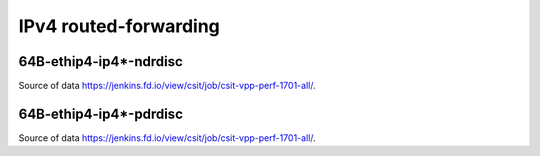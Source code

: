 IPv4 routed-forwarding
======================

64B-ethip4-ip4*-ndrdisc
~~~~~~~~~~~~~~~~~~~~~~~

.. raw:: html

    <iframe width="700" height="700" frameborder="0" scrolling="no" src="../../_static/64B-1t1c-ethip4-ip4-ndrdisc.html"></iframe>
    <iframe width="700" height="700" frameborder="0" scrolling="no" src="../../_static/64B-2t2c-ethip4-ip4-ndrdisc.html"></iframe>
    <iframe width="700" height="700" frameborder="0" scrolling="no" src="../../_static/64B-4t4c-ethip4-ip4-ndrdisc.html"></iframe>

Source of data https://jenkins.fd.io/view/csit/job/csit-vpp-perf-1701-all/.

64B-ethip4-ip4*-pdrdisc
~~~~~~~~~~~~~~~~~~~~~~~

.. raw:: html

    <iframe width="700" height="700" frameborder="0" scrolling="no" src="../../_static/64B-1t1c-ethip4-ip4-pdrdisc.html"></iframe>
    <iframe width="700" height="700" frameborder="0" scrolling="no" src="../../_static/64B-2t2c-ethip4-ip4-pdrdisc.html"></iframe>
    <iframe width="700" height="700" frameborder="0" scrolling="no" src="../../_static/64B-4t4c-ethip4-ip4-pdrdisc.html"></iframe>

Source of data https://jenkins.fd.io/view/csit/job/csit-vpp-perf-1701-all/.
